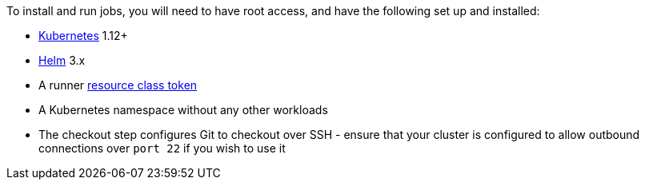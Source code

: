 //[#container-runner-prerequisites]
//== Container runner prerequisites

To install and run jobs, you will need to have root access, and have the following set up and installed:

* link:https://kubernetes.io/[Kubernetes] 1.12+
* link:https://helm.sh/[Helm] 3.x
* A runner xref:runner-faqs#what-is-a-runner-resource-class[resource class token]
* A Kubernetes namespace without any other workloads
* The checkout step configures Git to checkout over SSH - ensure that your cluster is configured to allow outbound connections over `port 22` if you wish to use it